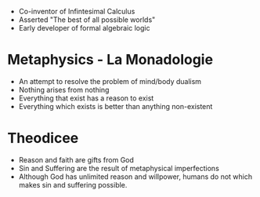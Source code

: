 #+BRAIN_PARENTS: The%20Enlightenment

- Co-inventor of Infintesimal Calculus
- Asserted "The best of all possible worlds"
- Early developer of formal algebraic logic
* Metaphysics - La Monadologie
- An attempt to resolve the problem of mind/body dualism
- Nothing arises from nothing
- Everything that exist has a reason to exist
- Everything which exists is better than anything non-existent
* Theodicee
- Reason and faith are gifts from God
- Sin and Suffering are the result of metaphysical imperfections
- Although God has unlimited reason and willpower, humans do not which makes
  sin and suffering possible.
